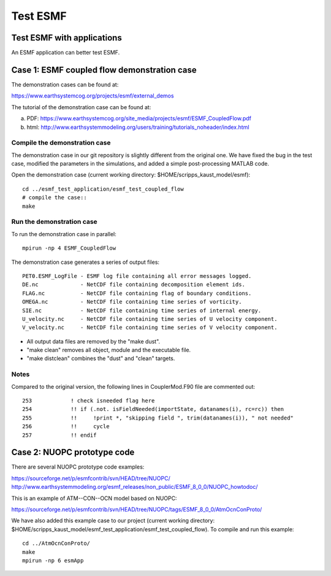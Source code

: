 #########
Test ESMF
#########

Test ESMF with applications
===========================

An ESMF application can better test ESMF.

Case 1: ESMF coupled flow demonstration case
============================================

The demonstration cases can be found at:

https://www.earthsystemcog.org/projects/esmf/external_demos

The tutorial of the demonstration case can be found at:

(a) PDF: https://www.earthsystemcog.org/site_media/projects/esmf/ESMF_CoupledFlow.pdf

(b) html: http://www.earthsystemmodeling.org/users/training/tutorials_noheader/index.html

Compile the demonstration case
------------------------------

The demonstration case in our git repository is slightly different from the original one. We have
fixed the bug in the test case, modified the parameters in the simulations, and added a simple
post-processing MATLAB code. 

Open the demonstration case (current working directory: $HOME/scripps_kaust_model/esmf)::

    cd ../esmf_test_application/esmf_test_coupled_flow
    # compile the case::
    make

Run the demonstration case
--------------------------

To run the demonstration case in parallel::

    mpirun -np 4 ESMF_CoupledFlow

The demonstration case generates a series of output files::

    PET0.ESMF_LogFile - ESMF log file containing all error messages logged.
    DE.nc             - NetCDF file containing decomposition element ids.
    FLAG.nc           - NetCDF file containing flag of boundary conditions.
    OMEGA.nc          - NetCDF file containing time series of vorticity.
    SIE.nc            - NetCDF file containing time series of internal energy.
    U_velocity.nc     - NetCDF file containing time series of U velocity component.
    V_velocity.nc     - NetCDF file containing time series of V velocity component.

* All output data files are removed by the "make dust".
* "make clean" removes all object, module and the executable file.
* "make distclean" combines the "dust" and "clean" targets.


Notes
-----

Compared to the original version, the following lines in CouplerMod.F90 file are commented out::

    253            ! check isneeded flag here
    254            !! if (.not. isFieldNeeded(importState, datanames(i), rc=rc)) then 
    255            !!     !print *, "skipping field ", trim(datanames(i)), " not needed"
    256            !!     cycle
    257            !! endif


Case 2: NUOPC prototype code
============================

There are several NUOPC prototype code examples:

https://sourceforge.net/p/esmfcontrib/svn/HEAD/tree/NUOPC/
http://www.earthsystemmodeling.org/esmf_releases/non_public/ESMF_8_0_0/NUOPC_howtodoc/

This is an example of ATM--CON--OCN model based on NUOPC:

https://sourceforge.net/p/esmfcontrib/svn/HEAD/tree/NUOPC/tags/ESMF_8_0_0/AtmOcnConProto/

We have also added this example case to our project (current working directory:
$HOME/scripps_kaust_model/esmf_test_application/esmf_test_coupled_flow). To compile and run this
example:: 

    cd ../AtmOcnConProto/
    make
    mpirun -np 6 esmApp
